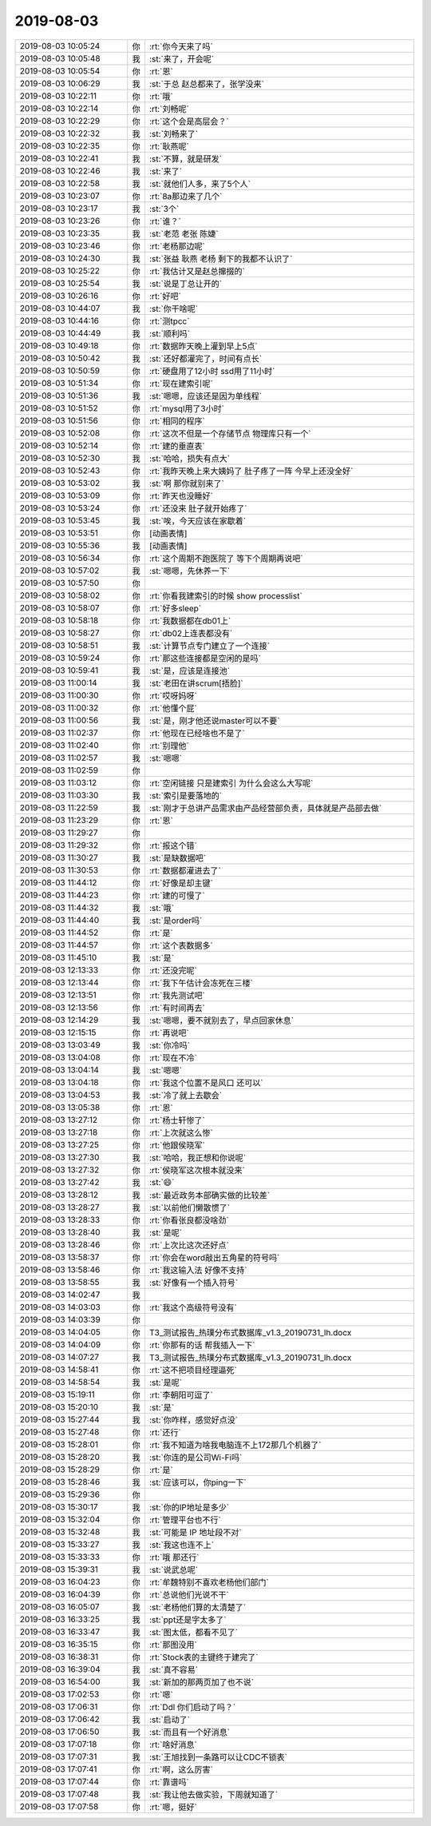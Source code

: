 2019-08-03
-------------

.. list-table::
   :widths: 25, 1, 60

   * - 2019-08-03 10:05:24
     - 你
     - :rt:`你今天来了吗`
   * - 2019-08-03 10:05:48
     - 我
     - :st:`来了，开会呢`
   * - 2019-08-03 10:05:54
     - 你
     - :rt:`恩`
   * - 2019-08-03 10:06:29
     - 我
     - :st:`于总 赵总都来了，张学没来`
   * - 2019-08-03 10:22:11
     - 你
     - :rt:`哦`
   * - 2019-08-03 10:22:14
     - 你
     - :rt:`刘畅呢`
   * - 2019-08-03 10:22:29
     - 你
     - :rt:`这个会是高层会？`
   * - 2019-08-03 10:22:32
     - 我
     - :st:`刘畅来了`
   * - 2019-08-03 10:22:35
     - 你
     - :rt:`耿燕呢`
   * - 2019-08-03 10:22:41
     - 我
     - :st:`不算，就是研发`
   * - 2019-08-03 10:22:46
     - 我
     - :st:`来了`
   * - 2019-08-03 10:22:58
     - 我
     - :st:`就他们人多，来了5个人`
   * - 2019-08-03 10:23:07
     - 你
     - :rt:`8a那边来了几个`
   * - 2019-08-03 10:23:17
     - 我
     - :st:`3个`
   * - 2019-08-03 10:23:26
     - 你
     - :rt:`谁？`
   * - 2019-08-03 10:23:35
     - 我
     - :st:`老范 老张 陈婕`
   * - 2019-08-03 10:23:46
     - 你
     - :rt:`老杨那边呢`
   * - 2019-08-03 10:24:30
     - 我
     - :st:`张益 耿燕 老杨 剩下的我都不认识了`
   * - 2019-08-03 10:25:22
     - 你
     - :rt:`我估计又是赵总撺掇的`
   * - 2019-08-03 10:25:54
     - 我
     - :st:`说是丁总让开的`
   * - 2019-08-03 10:26:16
     - 你
     - :rt:`好吧`
   * - 2019-08-03 10:44:07
     - 我
     - :st:`你干啥呢`
   * - 2019-08-03 10:44:16
     - 你
     - :rt:`测tpcc`
   * - 2019-08-03 10:44:49
     - 我
     - :st:`顺利吗`
   * - 2019-08-03 10:49:18
     - 你
     - :rt:`数据昨天晚上灌到早上5点`
   * - 2019-08-03 10:50:42
     - 我
     - :st:`还好都灌完了，时间有点长`
   * - 2019-08-03 10:50:59
     - 你
     - :rt:`硬盘用了12小时 ssd用了11小时`
   * - 2019-08-03 10:51:34
     - 你
     - :rt:`现在建索引呢`
   * - 2019-08-03 10:51:36
     - 我
     - :st:`嗯嗯，应该还是因为单线程`
   * - 2019-08-03 10:51:52
     - 你
     - :rt:`mysql用了3小时`
   * - 2019-08-03 10:51:56
     - 你
     - :rt:`相同的程序`
   * - 2019-08-03 10:52:08
     - 你
     - :rt:`这次不但是一个存储节点 物理库只有一个`
   * - 2019-08-03 10:52:14
     - 你
     - :rt:`建的垂直表`
   * - 2019-08-03 10:52:30
     - 我
     - :st:`哈哈，损失有点大`
   * - 2019-08-03 10:52:43
     - 你
     - :rt:`我昨天晚上来大姨妈了 肚子疼了一阵 今早上还没全好`
   * - 2019-08-03 10:53:02
     - 我
     - :st:`啊 那你就别来了`
   * - 2019-08-03 10:53:09
     - 你
     - :rt:`昨天也没睡好`
   * - 2019-08-03 10:53:24
     - 你
     - :rt:`还没来 肚子就开始疼了`
   * - 2019-08-03 10:53:45
     - 我
     - :st:`唉，今天应该在家歇着`
   * - 2019-08-03 10:53:51
     - 你
     - [动画表情]
   * - 2019-08-03 10:55:36
     - 我
     - [动画表情]
   * - 2019-08-03 10:56:34
     - 你
     - :rt:`这个周期不跑医院了 等下个周期再说吧`
   * - 2019-08-03 10:57:02
     - 我
     - :st:`嗯嗯，先休养一下`
   * - 2019-08-03 10:57:50
     - 你
     - .. image:: /images/332239.jpg
          :width: 100px
   * - 2019-08-03 10:58:02
     - 你
     - :rt:`你看我建索引的时候 show processlist`
   * - 2019-08-03 10:58:07
     - 你
     - :rt:`好多sleep`
   * - 2019-08-03 10:58:18
     - 你
     - :rt:`我数据都在db01上`
   * - 2019-08-03 10:58:27
     - 你
     - :rt:`db02上连表都没有`
   * - 2019-08-03 10:58:51
     - 我
     - :st:`计算节点专门建立了一个连接`
   * - 2019-08-03 10:59:24
     - 你
     - :rt:`那这些连接都是空闲的是吗`
   * - 2019-08-03 10:59:41
     - 我
     - :st:`是，应该是连接池`
   * - 2019-08-03 11:00:14
     - 我
     - :st:`老田在讲scrum[捂脸]`
   * - 2019-08-03 11:00:30
     - 你
     - :rt:`哎呀妈呀`
   * - 2019-08-03 11:00:32
     - 你
     - :rt:`他懂个屁`
   * - 2019-08-03 11:00:56
     - 我
     - :st:`是，刚才他还说master可以不要`
   * - 2019-08-03 11:02:37
     - 你
     - :rt:`他现在已经啥也不是了`
   * - 2019-08-03 11:02:40
     - 你
     - :rt:`别理他`
   * - 2019-08-03 11:02:57
     - 我
     - :st:`嗯嗯`
   * - 2019-08-03 11:02:59
     - 你
     - .. image:: /images/332254.jpg
          :width: 100px
   * - 2019-08-03 11:03:12
     - 你
     - :rt:`空闲链接 只是建索引 为什么会这么大写呢`
   * - 2019-08-03 11:03:30
     - 我
     - :st:`索引是要落地的`
   * - 2019-08-03 11:22:59
     - 我
     - :st:`刚才于总讲产品需求由产品经营部负责，具体就是产品部去做`
   * - 2019-08-03 11:23:29
     - 你
     - :rt:`恩`
   * - 2019-08-03 11:29:27
     - 你
     - .. image:: /images/332259.jpg
          :width: 100px
   * - 2019-08-03 11:29:32
     - 你
     - :rt:`报这个错`
   * - 2019-08-03 11:30:27
     - 我
     - :st:`是缺数据吧`
   * - 2019-08-03 11:30:53
     - 你
     - :rt:`数据都灌进去了`
   * - 2019-08-03 11:44:12
     - 你
     - :rt:`好像是却主键`
   * - 2019-08-03 11:44:23
     - 你
     - :rt:`建的可慢了`
   * - 2019-08-03 11:44:32
     - 我
     - :st:`哦`
   * - 2019-08-03 11:44:40
     - 我
     - :st:`是order吗`
   * - 2019-08-03 11:44:52
     - 你
     - :rt:`是`
   * - 2019-08-03 11:44:57
     - 你
     - :rt:`这个表数据多`
   * - 2019-08-03 11:45:10
     - 我
     - :st:`是`
   * - 2019-08-03 12:13:33
     - 你
     - :rt:`还没完呢`
   * - 2019-08-03 12:13:44
     - 你
     - :rt:`我下午估计会冻死在三楼`
   * - 2019-08-03 12:13:51
     - 你
     - :rt:`我先测试吧`
   * - 2019-08-03 12:13:56
     - 你
     - :rt:`有时间再去`
   * - 2019-08-03 12:14:29
     - 我
     - :st:`嗯嗯，要不就别去了，早点回家休息`
   * - 2019-08-03 12:15:15
     - 你
     - :rt:`再说吧`
   * - 2019-08-03 13:03:49
     - 我
     - :st:`你冷吗`
   * - 2019-08-03 13:04:08
     - 你
     - :rt:`现在不冷`
   * - 2019-08-03 13:04:14
     - 我
     - :st:`嗯嗯`
   * - 2019-08-03 13:04:18
     - 你
     - :rt:`我这个位置不是风口  还可以`
   * - 2019-08-03 13:04:53
     - 我
     - :st:`冷了就上去歇会`
   * - 2019-08-03 13:05:38
     - 你
     - :rt:`恩`
   * - 2019-08-03 13:27:12
     - 你
     - :rt:`杨士轩惨了`
   * - 2019-08-03 13:27:18
     - 你
     - :rt:`上次就这么惨`
   * - 2019-08-03 13:27:25
     - 你
     - :rt:`他跟侯晓军`
   * - 2019-08-03 13:27:30
     - 我
     - :st:`哈哈，我正想和你说呢`
   * - 2019-08-03 13:27:32
     - 你
     - :rt:`侯晓军这次根本就没来`
   * - 2019-08-03 13:27:42
     - 我
     - :st:`😄`
   * - 2019-08-03 13:28:12
     - 我
     - :st:`最近政务本部确实做的比较差`
   * - 2019-08-03 13:28:27
     - 我
     - :st:`以前他们懒散惯了`
   * - 2019-08-03 13:28:33
     - 你
     - :rt:`你看张良都没啥劲`
   * - 2019-08-03 13:28:40
     - 我
     - :st:`是呢`
   * - 2019-08-03 13:28:46
     - 你
     - :rt:`上次比这次还好点`
   * - 2019-08-03 13:58:37
     - 你
     - :rt:`你会在word敲出五角星的符号吗`
   * - 2019-08-03 13:58:46
     - 你
     - :rt:`我这输入法 好像不支持`
   * - 2019-08-03 13:58:55
     - 我
     - :st:`好像有一个插入符号`
   * - 2019-08-03 14:02:47
     - 我
     - .. image:: /images/332296.jpg
          :width: 100px
   * - 2019-08-03 14:03:03
     - 你
     - :rt:`我这个高级符号没有`
   * - 2019-08-03 14:03:39
     - 你
     - .. image:: /images/332298.jpg
          :width: 100px
   * - 2019-08-03 14:04:05
     - 你
     - T3_测试报告_热璞分布式数据库_v1.3_20190731_lh.docx
   * - 2019-08-03 14:04:09
     - 你
     - :rt:`你那有的话 帮我插入一下`
   * - 2019-08-03 14:07:27
     - 我
     - T3_测试报告_热璞分布式数据库_v1.3_20190731_lh.docx
   * - 2019-08-03 14:58:41
     - 你
     - :rt:`这不把项目经理逼死`
   * - 2019-08-03 14:58:54
     - 我
     - :st:`是呢`
   * - 2019-08-03 15:19:11
     - 你
     - :rt:`李朝阳可逗了`
   * - 2019-08-03 15:20:10
     - 我
     - :st:`是`
   * - 2019-08-03 15:27:44
     - 我
     - :st:`你咋样，感觉好点没`
   * - 2019-08-03 15:27:48
     - 你
     - :rt:`还行`
   * - 2019-08-03 15:28:01
     - 你
     - :rt:`我不知道为啥我电脑连不上172那几个机器了`
   * - 2019-08-03 15:28:20
     - 我
     - :st:`你连的是公司Wi-Fi吗`
   * - 2019-08-03 15:28:29
     - 你
     - :rt:`是`
   * - 2019-08-03 15:28:46
     - 我
     - :st:`应该可以，你ping一下`
   * - 2019-08-03 15:29:36
     - 你
     - .. image:: /images/332312.jpg
          :width: 100px
   * - 2019-08-03 15:30:17
     - 我
     - :st:`你的IP地址是多少`
   * - 2019-08-03 15:32:04
     - 你
     - :rt:`管理平台也不行`
   * - 2019-08-03 15:32:48
     - 我
     - :st:`可能是 IP 地址段不对`
   * - 2019-08-03 15:33:27
     - 我
     - :st:`我这也连不上`
   * - 2019-08-03 15:33:33
     - 你
     - :rt:`哦 那还行`
   * - 2019-08-03 15:39:31
     - 我
     - :st:`说武总呢`
   * - 2019-08-03 16:04:23
     - 你
     - :rt:`牟魏特别不喜欢老杨他们部门`
   * - 2019-08-03 16:04:39
     - 你
     - :rt:`总说他们光说不干`
   * - 2019-08-03 16:05:07
     - 我
     - :st:`老杨他们算的太清楚了`
   * - 2019-08-03 16:33:25
     - 我
     - :st:`ppt还是字太多了`
   * - 2019-08-03 16:33:47
     - 我
     - :st:`图太低，都看不见了`
   * - 2019-08-03 16:35:15
     - 你
     - :rt:`那图没用`
   * - 2019-08-03 16:38:31
     - 你
     - :rt:`Stock表的主键终于建完了`
   * - 2019-08-03 16:39:04
     - 我
     - :st:`真不容易`
   * - 2019-08-03 16:54:00
     - 我
     - :st:`新加的那两页加了也不说`
   * - 2019-08-03 17:02:53
     - 你
     - :rt:`嗯`
   * - 2019-08-03 17:06:31
     - 你
     - :rt:`Ddl 你们启动了吗？`
   * - 2019-08-03 17:06:42
     - 我
     - :st:`启动了`
   * - 2019-08-03 17:06:50
     - 我
     - :st:`而且有一个好消息`
   * - 2019-08-03 17:07:18
     - 你
     - :rt:`啥好消息`
   * - 2019-08-03 17:07:31
     - 我
     - :st:`王旭找到一条路可以让CDC不锁表`
   * - 2019-08-03 17:07:41
     - 你
     - :rt:`啊，这么厉害`
   * - 2019-08-03 17:07:44
     - 你
     - :rt:`靠谱吗`
   * - 2019-08-03 17:07:48
     - 我
     - :st:`我让他去做实验，下周就知道了`
   * - 2019-08-03 17:07:58
     - 你
     - :rt:`嗯，挺好`